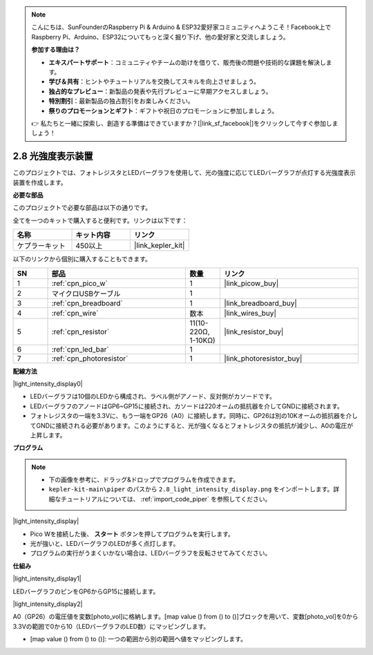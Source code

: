 .. note::

    こんにちは、SunFounderのRaspberry Pi & Arduino & ESP32愛好家コミュニティへようこそ！Facebook上でRaspberry Pi、Arduino、ESP32についてもっと深く掘り下げ、他の愛好家と交流しましょう。

    **参加する理由は？**

    - **エキスパートサポート**：コミュニティやチームの助けを借りて、販売後の問題や技術的な課題を解決します。
    - **学び＆共有**：ヒントやチュートリアルを交換してスキルを向上させましょう。
    - **独占的なプレビュー**：新製品の発表や先行プレビューに早期アクセスしましょう。
    - **特別割引**：最新製品の独占割引をお楽しみください。
    - **祭りのプロモーションとギフト**：ギフトや祝日のプロモーションに参加しましょう。

    👉 私たちと一緒に探索し、創造する準備はできていますか？[|link_sf_facebook|]をクリックして今すぐ参加しましょう！

.. _per_light_display:

2.8 光強度表示装置
=====================================

このプロジェクトでは、フォトレジスタとLEDバーグラフを使用して、光の強度に応じてLEDバーグラフが点灯する光強度表示装置を作成します。

**必要な部品**

このプロジェクトで必要な部品は以下の通りです。

全てを一つのキットで購入すると便利です。リンクは以下です：

.. list-table::
    :widths: 20 20 20
    :header-rows: 1

    *   - 名称
        - キット内容
        - リンク
    *   - ケプラーキット
        - 450以上
        - |link_kepler_kit|

以下のリンクから個別に購入することもできます。

.. list-table::
    :widths: 5 20 5 20
    :header-rows: 1

    *   - SN
        - 部品
        - 数量
        - リンク

    *   - 1
        - :ref:`cpn_pico_w`
        - 1
        - |link_picow_buy|
    *   - 2
        - マイクロUSBケーブル
        - 1
        - 
    *   - 3
        - :ref:`cpn_breadboard`
        - 1
        - |link_breadboard_buy|
    *   - 4
        - :ref:`cpn_wire`
        - 数本
        - |link_wires_buy|
    *   - 5
        - :ref:`cpn_resistor`
        - 11(10-220Ω, 1-10KΩ)
        - |link_resistor_buy|
    *   - 6
        - :ref:`cpn_led_bar`
        - 1
        - 
    *   - 7
        - :ref:`cpn_photoresistor`
        - 1
        - |link_photoresistor_buy|

**配線方法**

|light_intensity_display0|

* LEDバーグラフは10個のLEDから構成され、ラベル側がアノード、反対側がカソードです。
* LEDバーグラフのアノードはGP6~GP15に接続され、カソードは220オームの抵抗器を介してGNDに接続されます。
* フォトレジスタの一端を3.3Vに、もう一端をGP26（A0）に接続します。同時に、GP26は別の10Kオームの抵抗器を介してGNDに接続される必要があります。このようにすると、光が強くなるとフォトレジスタの抵抗が減少し、A0の電圧が上昇します。

**プログラム**

.. note::

    * 下の画像を参考に、ドラッグ&ドロップでプログラムを作成できます。
    * ``kepler-kit-main\piper`` のパスから ``2.8_light_intensity_display.png`` をインポートします。詳細なチュートリアルについては、 :ref:`import_code_piper` を参照してください。

|light_intensity_display|

* Pico Wを接続した後、 **スタート** ボタンを押してプログラムを実行します。
* 光が強いと、LEDバーグラフのLEDが多く点灯します。
* プログラムの実行がうまくいかない場合は、LEDバーグラフを反転させてみてください。

**仕組み**

|light_intensity_display1|

LEDバーグラフのピンをGP6からGP15に接続します。

|light_intensity_display2|

A0（GP26）の電圧値を変数[photo_vol]に格納します。[map value () from () to ()]ブロックを用いて、変数[photo_vol]を0から3.3Vの範囲で0から10（LEDバーグラフのLED数）にマッピングします。

* [map value () from () to ()]: 一つの範囲から別の範囲へ値をマッピングします。
